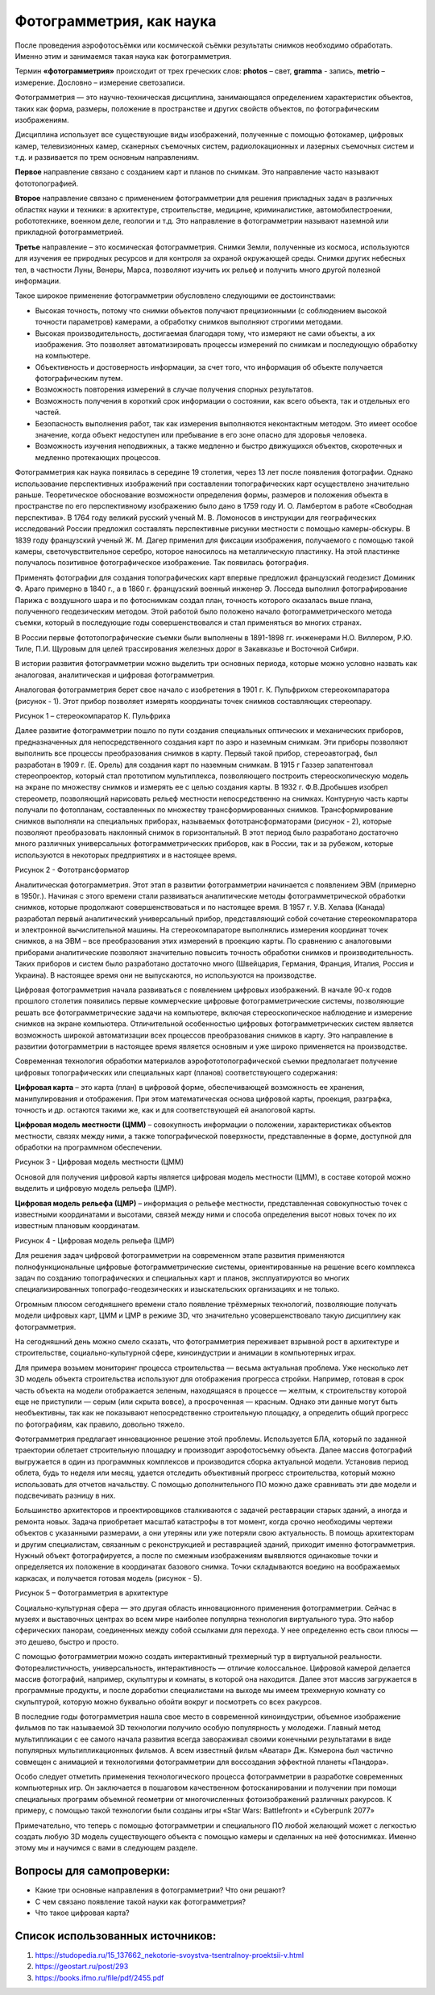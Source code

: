 Фотограмметрия, как наука
=========================

После проведения аэрофотосъёмки или космической съёмки результаты
снимков необходимо обработать. Именно этим и занимаемся такая наука как
фотограмметрия.

Термин **«фотограмметрия»** происходит от трех греческих
слов: \ **photos** – свет, \ **gramma** - запись, \ **metrio** –
измерение. Дословно – измерение светозаписи.

Фотограмметрия — это научно-техническая дисциплина, занимающаяся
определением характеристик объектов, таких как форма, размеры, положение
в пространстве и других свойств объектов, по фотографическим
изображениям.

Дисциплина использует все существующие виды изображений, полученные с
помощью фотокамер, цифровых камер, телевизионных камер, сканерных
съемочных систем, радиолокационных и лазерных съемочных систем и т.д. и
развивается по трем основным направлениям.

**Первое** направление связано с созданием карт и планов по снимкам. Это
направление часто называют фототопографией.

**Второе** направление связано с применением фотограмметрии для решения
прикладных задач в различных областях науки и техники: в архитектуре,
строительстве, медицине, криминалистике, автомобилестроении,
робототехнике, военном деле, геологии и т.д. Это направление в
фотограмметрии называют наземной или прикладной фотограмметрией.

**Третье** направление – это космическая фотограмметрия. Снимки Земли,
полученные из космоса, используются для изучения ее природных ресурсов и
для контроля за охраной окружающей среды. Снимки других небесных тел, в
частности Луны, Венеры, Марса, позволяют изучить их рельеф и получить
много другой полезной информации.

Такое широкое применение фотограмметрии обусловлено следующими ее
достоинствами:

-  Высокая точность, потому что снимки объектов получают прецизионными
   (с соблюдением высокой точности параметров) камерами, а обработку
   снимков выполняют строгими методами.

-  Высокая производительность, достигаемая благодаря тому, что измеряют
   не сами объекты, а их изображения. Это позволяет автоматизировать
   процессы измерений по снимкам и последующую обработку на компьютере.

-  Объективность и достоверность информации, за счет того, что
   информация об объекте получается фотографическим путем.

-  Возможность повторения измерений в случае получения спорных
   результатов.

-  Возможность получения в короткий срок информации о состоянии, как
   всего объекта, так и отдельных его частей.

-  Безопасность выполнения работ, так как измерения выполняются
   неконтактным методом. Это имеет особое значение, когда объект
   недоступен или пребывание в его зоне опасно для здоровья человека.

-  Возможность изучения неподвижных, а также медленно и быстро
   движущихся объектов, скоротечных и медленно протекающих процессов.

Фотограмметрия как наука появилась в середине 19 столетия, через 13 лет
после появления фотографии. Однако использование перспективных
изображений при составлении топографических карт осуществлено
значительно раньше. Теоретическое обоснование возможности определения
формы, размеров и положения объекта в пространстве по его перспективному
изображению было дано в 1759 году И. О. Ламбертом в работе «Свободная
перспектива». В 1764 году великий русский ученый М. В. Ломоносов в
инструкции для географических исследований России предложил составлять
перспективные рисунки местности с помощью камеры-обскуры. В 1839 году
французский ученый Ж. М. Дагер применил для фиксации изображения,
получаемого с помощью такой камеры, светочувствительное серебро, которое
наносилось на металлическую пластинку. На этой пластинке получалось
позитивное фотографическое изображение. Так появилась фотография.

Применять фотографии для создания топографических карт впервые предложил
французский геодезист Доминик Ф. Араго примерно в 1840 г., а в 1860 г.
французский военный инженер Э. Лосседа выполнил фотографирование Парижа
с воздушного шара и по фотоснимкам создал план, точность которого
оказалась выше плана, полученного геодезическим методом. Этой работой
было положено начало фотограмметрического метода съемки, который в
последующие годы совершенствовался и стал применяться во многих странах.

В России первые фототопографические съемки были выполнены в 1891-1898
гг. инженерами Н.О. Виллером, Р.Ю. Тиле, П.И. Щуровым для целей
трассирования железных дорог в Закавказье и Восточной Сибири.

В истории развития фотограмметрии можно выделить три основных периода,
которые можно условно назвать как аналоговая, аналитическая и цифровая
фотограмметрия.

Аналоговая фотограмметрия берет свое начало с изобретения в 1901 г. К.
Пульфрихом стереокомпаратора (рисунок - 1). Этот прибор позволяет
измерять координаты точек снимков составляющих стереопару.

|image0|

Рисунок 1 – стереокомпаратор К. Пульфриха

Далее развитие фотограмметрии пошло по пути создания специальных
оптических и механических приборов, предназначенных для
непосредственного создания карт по аэро и наземным снимкам. Эти приборы
позволяют выполнить все процессы преобразования снимков в карту. Первый
такой прибор, стереоавтограф, был разработан в 1909 г. (Е. Орель) для
создания карт по наземным снимкам. В 1915 г Газзер запатентовал
стереопроектор, который стал прототипом мультиплекса, позволяющего
построить стереоскопическую модель на экране по множеству снимков и
измерять ее с целью создания карты. В 1932 г. Ф.В.Дробышев изобрел
стереометр, позволяющий нарисовать рельеф местности непосредственно на
снимках. Контурную часть карты получали по фотопланам, составленных по
множеству трансформированных снимков. Трансформирование снимков
выполняли на специальных приборах, называемых фототрансформаторами
(рисунок - 2), которые позволяют преобразовать наклонный снимок в
горизонтальный. В этот период было разработано достаточно много
различных универсальных фотограмметрических приборов, как в России, так
и за рубежом, которые используются в некоторых предприятиях и в
настоящее время.

|image1|

Рисунок 2 - Фототрансформатор

Аналитическая фотограмметрия. Этот этап в развитии фотограмметрии
начинается с появлением ЭВМ (примерно в 1950г.). Начиная с этого времени
стали развиваться аналитические методы фотограмметрической обработки
снимков, которые продолжают совершенствоваться и по настоящее время. В
1957 г. У.В. Хелава (Канада) разработал первый аналитический
универсальный прибор, представляющий собой сочетание стереокомпаратора и
электронной вычислительной машины. На стереокомпараторе выполнялись
измерения координат точек снимков, а на ЭВМ – все преобразования этих
измерений в проекцию карты. По сравнению с аналоговыми приборами
аналитические позволяют значительно повысить точность обработки снимков
и производительность. Таких приборов и систем было разработано
достаточно много (Швейцария, Германия, Франция, Италия, Россия и
Украина). В настоящее время они не выпускаются, но используются на
производстве.

Цифровая фотограмметрия начала развиваться с появлением цифровых
изображений. В начале 90-х годов прошлого столетия появились первые
коммерческие цифровые фотограмметрические системы, позволяющие решать
все фотограмметрические задачи на компьютере, включая стереоскопическое
наблюдение и измерение снимков на экране компьютера. Отличительной
особенностью цифровых фотограмметрических систем является возможность
широкой автоматизации всех процессов преобразования снимков в карту. Это
направление в развитии фотограмметрии в настоящее время является
основным и уже широко применяется на производстве.

Современная технология обработки материалов аэрофототопографической
съемки предполагает получение цифровых топографических или специальных
карт (планов) соответствующего содержания:

**Цифровая карта** – это карта (план) в цифровой форме, обеспечивающей
возможность ее хранения, манипулирования и отображения. При этом
математическая основа цифровой карты, проекция, разграфка, точность и
др. остаются такими же, как и для соответствующей ей аналоговой карты.

**Цифровая модель местности (ЦММ)** – совокупность информации о
положении, характеристиках объектов местности, связях между ними, а
также топографической поверхности, представленные в форме, доступной для
обработки на программном обеспечении.

|image2|

Рисунок 3 - Цифровая модель местности (ЦММ)

Основой для получения цифровой карты является цифровая модель местности
(ЦММ), в составе которой можно выделить и цифровую модель рельефа (ЦМР).

**Цифровая модель рельефа (ЦМР)** – информация о рельефе местности,
представленная совокупностью точек с известными координатами и высотами,
связей между ними и способа определения высот новых точек по их
известным плановым координатам.

|image3|

Рисунок 4 - Цифровая модель рельефа (ЦМР)

Для решения задач цифровой фотограмметрии на современном этапе развития
применяются полнофункциональные цифровые фотограмметрические системы,
ориентированные на решение всего комплекса задач по созданию
топографических и специальных карт и планов, эксплуатируются во многих
специализированных топографо-геодезических и изыскательских организациях
и не только.

Огромным плюсом сегодняшнего времени стало появление трёхмерных
технологий, позволяющие получать модели цифровых карт, ЦММ и ЦМР в
режиме 3D, что значительно усовершенствовало такую дисциплину как
фотограмметрия.

На сегодняшний день можно смело сказать, что фотограмметрия переживает
взрывной рост в архитектуре и строительстве, социально­-культурной
сфере, киноиндустрии и анимации в компьютерных играх.

Для примера возьмем мониторинг процесса строительства — весьма
актуальная проблема. Уже несколько лет 3D­ модель объекта строительства
используют для отображения прогресса стройки. Например, готовая в срок
часть объекта на модели отображается зеленым, находящаяся в процессе —
желтым, к строительству которой еще не приступили — серым (или скрыта
вовсе), а просроченная — красным. Однако эти данные могут быть
необъективны, так как не показывают непосредственно строительную
площадку, а определить общий прогресс по фотографиям, как правило,
довольно тяжело.

Фотограмметрия предлагает инновационное решение этой проблемы.
Используется БЛА, который по заданной траектории облетает строительную
площадку и производит аэрофотосъемку объекта. Далее массив фотографий
выгружается в один из программных комплексов и производится сборка
актуальной модели. Установив период облета, будь то неделя или месяц,
удается отследить объективный прогресс строительства, который можно
использовать для отчетов начальству. С помощью дополнительного ПО можно
даже сравнивать эти две модели и подсвечивать разницу в них.

Большинство архитекторов и проектировщиков сталкиваются с задачей
реставрации старых зданий, а иногда и ремонта новых. Задача приобретает
масштаб катастрофы в тот момент, когда срочно необходимы чертежи
объектов с указанными размерами, а они утеряны или уже потеряли свою
актуальность. В помощь архитекторам и другим специалистам, связанным с
реконструкцией и реставрацией зданий, приходит именно фотограмметрия.
Нужный объект фотографируется, а после по смежным изображениям
выявляются одинаковые точки и определяется их положение в координатах
базового снимка. Точки складываются воедино на воображаемых каркасах, и
получается готовая модель (рисунок - 5).

|image4|\ |image5|

Рисунок 5 – Фотограмметрия в архитектуре

Социально-­культурная сфера — это другая область инновационного
применения фотограмметрии. Сейчас в музеях и выставочных центрах во всем
мире наиболее популярна технология виртуального тура. Это набор
сферических панорам, соединенных между собой ссылками для перехода. У
нее определенно есть свои плюсы — это дешево, быстро и просто.

С помощью фотограмметрии можно создать интерактивный трехмерный тур в
виртуальной реальности. Фотореалистичность, универсальность,
интерактивность — отличие колоссальное. Цифровой камерой делается массив
фотографий, например, скульптуры и комнаты, в которой она находится.
Далее этот массив загружается в программные продукты, и после доработки
специалистами на выходе мы имеем трехмерную комнату со скульптурой,
которую можно буквально обойти вокруг и посмотреть со всех ракурсов.

В последние годы фотограмметрия нашла свое место в современной
киноиндустрии, объемное изображение фильмов по так называемой 3D
технологии получило особую популярность у молодежи. Главный метод
мультипликации с ее самого начала развития всегда завораживал своими
конечными результатами в виде популярных мультипликационных фильмов. А
всем известный фильм «Аватар» Дж. Кэмерона был частично совмещен с
анимацией и технологиями фотограмметрии для воссоздания эффектной
планеты «Пандора».

Особо следует отметить применения технологического процесса
фотограмметрии в разработке современных компьютерных игр. Он заключается
в пошаговом качественном фотосканировании и получении при помощи
специальных программ объемной геометрии от многочисленных
фотоизображений различных ракурсов. К примеру, с помощью такой
технологии были созданы игры «Star Wars: Battlefront» и «Cyberpunk 2077»

Примечательно, что теперь с помощью фотограмметрии и специального ПО
любой желающий может с легкостью создать любую 3D модель существующего
объекта с помощью камеры и сделанных на неё фотоснимках. Именно этому мы
и научимся с вами в следующем разделе.

Вопросы для самопроверки:
-------------------------

-  Какие три основные направления в фотограмметрии? Что они решают?

-  С чем связано появление такой науки как фотограмметрия?

-  Что такое цифровая карта?

Список использованных источников:
---------------------------------

1. `https://studopedia.ru/15\_137662\_nekotorie-svoystva-tsentralnoy-proektsii-v.html <https://studopedia.ru/15_137662_nekotorie-svoystva-tsentralnoy-proektsii-v.html>`__

2. https://geostart.ru/post/293

3. https://books.ifmo.ru/file/pdf/2455.pdf

.. |image0| image:: media/image1.jpg
   :width: 3.25926in
   :height: 2.69388in
.. |image1| image:: media/image2.jpg
   :width: 2.98765in
   :height: 3.76991in
.. |image2| image:: media/image3.png
   :width: 5.91358in
   :height: 3.31259in
.. |image3| image:: media/image4.jpg
   :width: 6.29630in
   :height: 4.48735in
.. |image4| image:: media/image5.gif
   :width: 3.23156in
   :height: 3.30337in
.. |image5| image:: media/image6.gif
   :width: 3.22663in
   :height: 3.29833in
